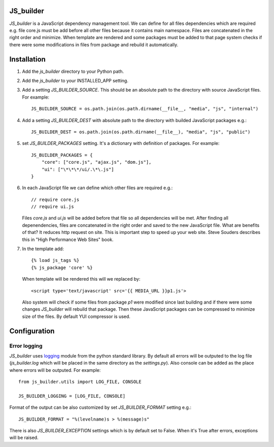 JS_builder
==========

`JS_builder` is a JavaScript dependency management tool. We can define for all files dependencies which are required e.g. file core.js must be add before all other files because it contains main namespace. Files are concatenated in the right order and minimize. When template are rendered and some packages must be added to that page system checks if there were some modifications in files from package and rebuild it automatically.

Installation
============
#. Add the `js_builder` directory to your Python path.

#. Add the `js_builder` to your INSTALLED_APP setting.

#. Add a setting `JS_BUILDER_SOURCE`. This should be an absolute path to the directory with source JavaScript files. For example::
    
	JS_BUILDER_SOURCE = os.path.join(os.path.dirname(__file__, "media", "js", "internal")

#. Add a setting `JS_BUILDER_DEST` with absolute path to the directory with builded JavaScript packages e.g.::
   	
	JS_BUILDER_DEST = os.path.join(os.path.dirname(__file__), "media", "js", "public")

#. set `JS_BUILDER_PACKAGES` setting. It's a dictionary with definition of packages. For example::
   
	JS_BUILDER_PACKAGES = {
            "core": ["core.js", "ajax.js", "dom.js"],
            "ui": ["\*\*\*/ui/.\*\.js"]
    	}

#. In each JavaScript file we can define which other files are required e.g.::

	// require core.js
	// require ui.js

   Files `core.js` and `ui.js` will be added before that file so all dependencies will be met. After finding all depenendencies, files are concatenated in the right order and saved to the new JavaScript file. What are benefits of that? It reduces http request on site. This is important step to speed up your web site. Steve Souders describes this in "High Performance Web Sites" book. 

#. In the template add::

    	{% load js_tags %}
    	{% js_package 'core' %}

   When template will be rendered this will we replaced by::

   	<script type='text/javascript' src='{{ MEDIA_URL }}p1.js'>

   Also system will check if some files from package `p1` were modified since last building and if there were some changes `JS_builder` will rebuild that package. Then these JavaScript packages can be compressed to minimize size of the files. By default YUI compressor is used.

Configuration
=============

Error logging
-------------

.. _logging : http://docs.python.org/library/logging.html

`JS_builder` uses logging_ module from the python standard library. By default all errors will be outputed to the log file (`js_builder.log` which will be placed in the same directory as the `settings.py`).
Also console can be added as the place where errors will be outputed. For example::

	from js_builder.utils import LOG_FILE, CONSOLE

	JS_BUILDER_LOGGING = [LOG_FILE, CONSOLE]

Format of the output can be also customized by set `JS_BUILDER_FORMAT` setting e.g.::

	JS_BUILDER_FORMAT = "%(levelname)s > %(message)s"

There is also `JS_BUILDER_EXCEPTION` settings which is by default set to False. When it's True after errors, exceptions will be raised.


